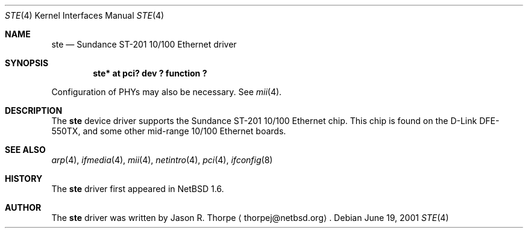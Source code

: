 .\"	$NetBSD: ste.4,v 1.1 2001/06/19 23:58:16 thorpej Exp $
.\"
.\" Copyright (c) 2001 The NetBSD Foundation, Inc.
.\" All rights reserved.
.\"
.\" This code is derived from software contributed to The NetBSD Foundation
.\" by Jason R. Thorpe.
.\"
.\" Redistribution and use in source and binary forms, with or without
.\" modification, are permitted provided that the following conditions
.\" are met:
.\" 1. Redistributions of source code must retain the above copyright
.\"    notice, this list of conditions and the following disclaimer.
.\" 2. Redistributions in binary form must reproduce the above copyright
.\"    notice, this list of conditions and the following disclaimer in the
.\"    documentation and/or other materials provided with the distribution.
.\" 3. All advertising materials mentioning features or use of this software
.\"    must display the following acknowledgement:
.\"        This product includes software developed by the NetBSD
.\"        Foundation, Inc. and its contributors.
.\" 4. Neither the name of The NetBSD Foundation nor the names of its
.\"    contributors may be used to endorse or promote products derived
.\"    from this software without specific prior written permission.
.\"
.\" THIS SOFTWARE IS PROVIDED BY THE NETBSD FOUNDATION, INC. AND CONTRIBUTORS
.\" ``AS IS'' AND ANY EXPRESS OR IMPLIED WARRANTIES, INCLUDING, BUT NOT LIMITED
.\" TO, THE IMPLIED WARRANTIES OF MERCHANTABILITY AND FITNESS FOR A PARTICULAR
.\" PURPOSE ARE DISCLAIMED.  IN NO EVENT SHALL THE FOUNDATION OR CONTRIBUTORS
.\" BE LIABLE FOR ANY DIRECT, INDIRECT, INCIDENTAL, SPECIAL, EXEMPLARY, OR
.\" CONSEQUENTIAL DAMAGES (INCLUDING, BUT NOT LIMITED TO, PROCUREMENT OF
.\" SUBSTITUTE GOODS OR SERVICES; LOSS OF USE, DATA, OR PROFITS; OR BUSINESS
.\" INTERRUPTION) HOWEVER CAUSED AND ON ANY THEORY OF LIABILITY, WHETHER IN
.\" CONTRACT, STRICT LIABILITY, OR TORT (INCLUDING NEGLIGENCE OR OTHERWISE)
.\" ARISING IN ANY WAY OUT OF THE USE OF THIS SOFTWARE, EVEN IF ADVISED OF THE
.\" POSSIBILITY OF SUCH DAMAGE.
.\"
.Dd June 19, 2001
.Dt STE 4
.Os
.Sh NAME
.Nm ste
.Nd Sundance ST-201 10/100 Ethernet driver
.Sh SYNOPSIS
.Cd "ste* at pci? dev ? function ?"
.Pp
Configuration of PHYs may also be necessary.  See
.Xr mii 4 .
.Sh DESCRIPTION
The
.Nm
device driver supports the Sundance ST-201 10/100 Ethernet
chip.  This chip is found on the D-Link DFE-550TX, and some
other mid-range 10/100 Ethernet boards.
.\" .Sh DIAGNOSTICS
.\" XXX too be done.
.Sh SEE ALSO
.Xr arp 4 ,
.Xr ifmedia 4 ,
.Xr mii 4 ,
.Xr netintro 4 ,
.Xr pci 4 ,
.Xr ifconfig 8
.Sh HISTORY
The
.Nm
driver first appeared in
.Nx 1.6 .
.Sh AUTHOR
The
.Nm
driver was written by
.An Jason R. Thorpe
.Aq thorpej@netbsd.org .
